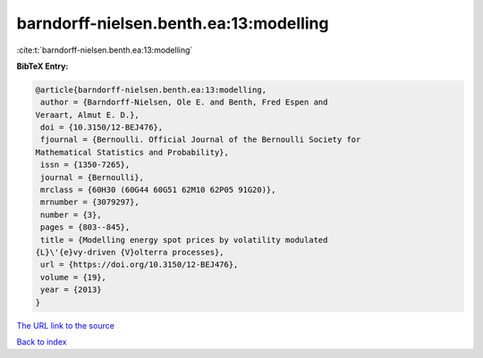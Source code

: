 barndorff-nielsen.benth.ea:13:modelling
=======================================

:cite:t:`barndorff-nielsen.benth.ea:13:modelling`

**BibTeX Entry:**

.. code-block:: bibtex

   @article{barndorff-nielsen.benth.ea:13:modelling,
    author = {Barndorff-Nielsen, Ole E. and Benth, Fred Espen and
   Veraart, Almut E. D.},
    doi = {10.3150/12-BEJ476},
    fjournal = {Bernoulli. Official Journal of the Bernoulli Society for
   Mathematical Statistics and Probability},
    issn = {1350-7265},
    journal = {Bernoulli},
    mrclass = {60H30 (60G44 60G51 62M10 62P05 91G20)},
    mrnumber = {3079297},
    number = {3},
    pages = {803--845},
    title = {Modelling energy spot prices by volatility modulated
   {L}\'{e}vy-driven {V}olterra processes},
    url = {https://doi.org/10.3150/12-BEJ476},
    volume = {19},
    year = {2013}
   }
`The URL link to the source <ttps://doi.org/10.3150/12-BEJ476}>`_


`Back to index <../By-Cite-Keys.html>`_
